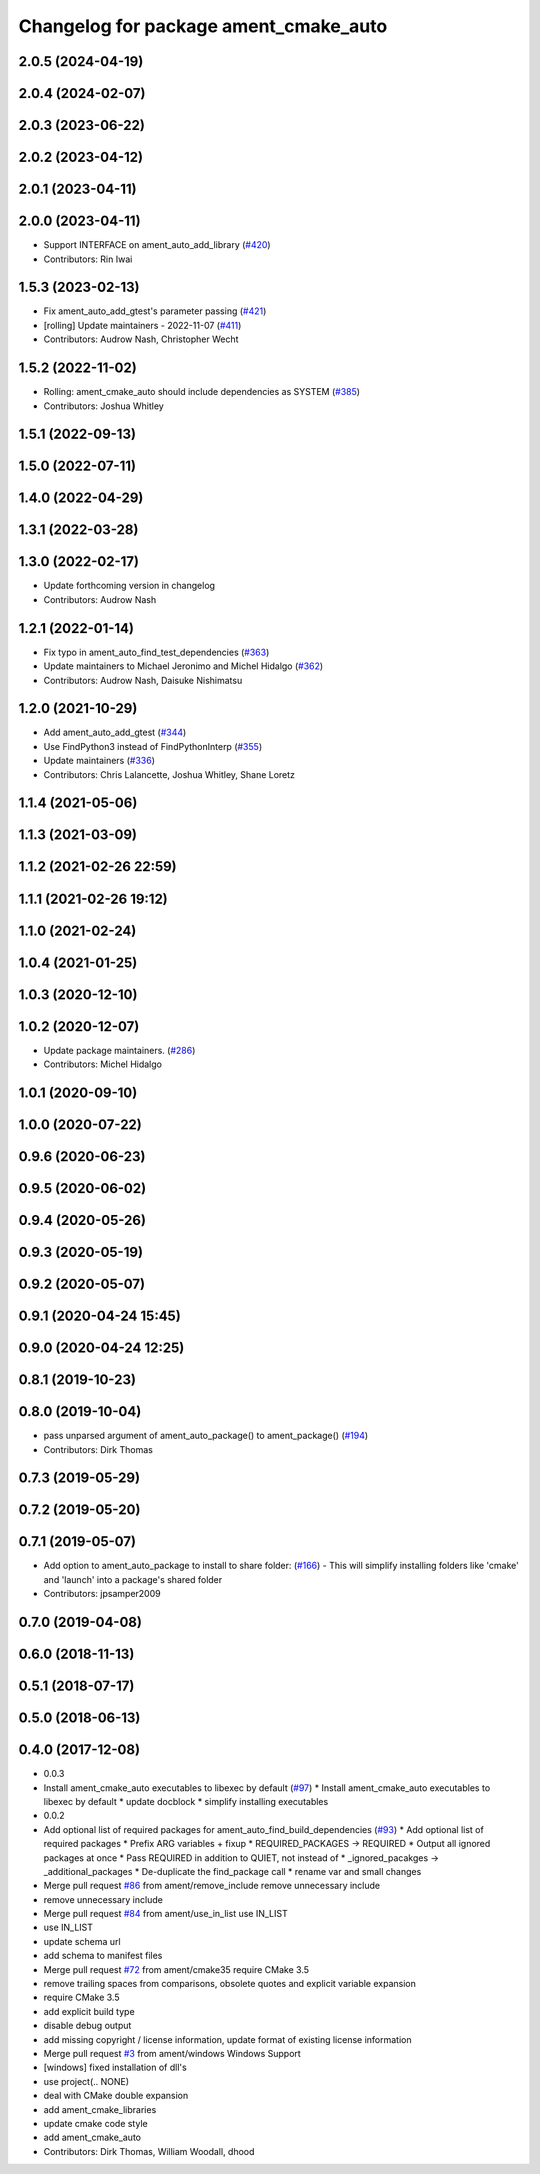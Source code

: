 ^^^^^^^^^^^^^^^^^^^^^^^^^^^^^^^^^^^^^^
Changelog for package ament_cmake_auto
^^^^^^^^^^^^^^^^^^^^^^^^^^^^^^^^^^^^^^

2.0.5 (2024-04-19)
------------------

2.0.4 (2024-02-07)
------------------

2.0.3 (2023-06-22)
------------------

2.0.2 (2023-04-12)
------------------

2.0.1 (2023-04-11)
------------------

2.0.0 (2023-04-11)
------------------
* Support INTERFACE on ament_auto_add_library (`#420 <https://github.com/ament/ament_cmake/issues/420>`_)
* Contributors: Rin Iwai

1.5.3 (2023-02-13)
------------------
* Fix ament_auto_add_gtest's parameter passing (`#421 <https://github.com/ament/ament_cmake/issues/421>`_)
* [rolling] Update maintainers - 2022-11-07 (`#411 <https://github.com/ament/ament_cmake/issues/411>`_)
* Contributors: Audrow Nash, Christopher Wecht

1.5.2 (2022-11-02)
------------------
* Rolling: ament_cmake_auto should include dependencies as SYSTEM (`#385 <https://github.com/ament/ament_cmake/issues/385>`_)
* Contributors: Joshua Whitley

1.5.1 (2022-09-13)
------------------

1.5.0 (2022-07-11)
------------------

1.4.0 (2022-04-29)
------------------

1.3.1 (2022-03-28)
------------------

1.3.0 (2022-02-17)
------------------
* Update forthcoming version in changelog
* Contributors: Audrow Nash

1.2.1 (2022-01-14)
------------------
* Fix typo in ament_auto_find_test_dependencies (`#363 <https://github.com/ament/ament_cmake/issues/363>`_)
* Update maintainers to Michael Jeronimo and Michel Hidalgo (`#362 <https://github.com/ament/ament_cmake/issues/362>`_)
* Contributors: Audrow Nash, Daisuke Nishimatsu

1.2.0 (2021-10-29)
------------------
* Add ament_auto_add_gtest (`#344 <https://github.com/ament/ament_cmake/issues/344>`_)
* Use FindPython3 instead of FindPythonInterp (`#355 <https://github.com/ament/ament_cmake/issues/355>`_)
* Update maintainers (`#336 <https://github.com/ament/ament_cmake/issues/336>`_)
* Contributors: Chris Lalancette, Joshua Whitley, Shane Loretz

1.1.4 (2021-05-06)
------------------

1.1.3 (2021-03-09)
------------------

1.1.2 (2021-02-26 22:59)
------------------------

1.1.1 (2021-02-26 19:12)
------------------------

1.1.0 (2021-02-24)
------------------

1.0.4 (2021-01-25)
------------------

1.0.3 (2020-12-10)
------------------

1.0.2 (2020-12-07)
------------------
* Update package maintainers. (`#286 <https://github.com/ament/ament_cmake/issues/286>`_)
* Contributors: Michel Hidalgo

1.0.1 (2020-09-10)
------------------

1.0.0 (2020-07-22)
------------------

0.9.6 (2020-06-23)
------------------

0.9.5 (2020-06-02)
------------------

0.9.4 (2020-05-26)
------------------

0.9.3 (2020-05-19)
------------------

0.9.2 (2020-05-07)
------------------

0.9.1 (2020-04-24 15:45)
------------------------

0.9.0 (2020-04-24 12:25)
------------------------

0.8.1 (2019-10-23)
------------------

0.8.0 (2019-10-04)
------------------
* pass unparsed argument of ament_auto_package() to ament_package() (`#194 <https://github.com/ament/ament_cmake/issues/194>`_)
* Contributors: Dirk Thomas

0.7.3 (2019-05-29)
------------------

0.7.2 (2019-05-20)
------------------

0.7.1 (2019-05-07)
------------------
* Add option to ament_auto_package to install to share folder: (`#166 <https://github.com/ament/ament_cmake/issues/166>`_)
  - This will simplify installing folders like 'cmake' and 'launch'
  into a package's shared folder
* Contributors: jpsamper2009

0.7.0 (2019-04-08)
------------------

0.6.0 (2018-11-13)
------------------

0.5.1 (2018-07-17)
------------------

0.5.0 (2018-06-13)
------------------

0.4.0 (2017-12-08)
------------------
* 0.0.3
* Install ament_cmake_auto executables to libexec by default (`#97 <https://github.com/ament/ament_cmake/issues/97>`_)
  * Install ament_cmake_auto executables to libexec by default
  * update docblock
  * simplify installing executables
* 0.0.2
* Add optional list of required packages for ament_auto_find_build_dependencies (`#93 <https://github.com/ament/ament_cmake/issues/93>`_)
  * Add optional list of required packages
  * Prefix ARG variables + fixup
  * REQUIRED_PACKAGES -> REQUIRED
  * Output all ignored packages at once
  * Pass REQUIRED in addition to QUIET, not instead of
  * _ignored_pacakges -> _additional_packages
  * De-duplicate the find_package call
  * rename var and small changes
* Merge pull request `#86 <https://github.com/ament/ament_cmake/issues/86>`_ from ament/remove_include
  remove unnecessary include
* remove unnecessary include
* Merge pull request `#84 <https://github.com/ament/ament_cmake/issues/84>`_ from ament/use_in_list
  use IN_LIST
* use IN_LIST
* update schema url
* add schema to manifest files
* Merge pull request `#72 <https://github.com/ament/ament_cmake/issues/72>`_ from ament/cmake35
  require CMake 3.5
* remove trailing spaces from comparisons, obsolete quotes and explicit variable expansion
* require CMake 3.5
* add explicit build type
* disable debug output
* add missing copyright / license information, update format of existing license information
* Merge pull request `#3 <https://github.com/ament/ament_cmake/issues/3>`_ from ament/windows
  Windows Support
* [windows] fixed installation of dll's
* use project(.. NONE)
* deal with CMake double expansion
* add ament_cmake_libraries
* update cmake code style
* add ament_cmake_auto
* Contributors: Dirk Thomas, William Woodall, dhood
